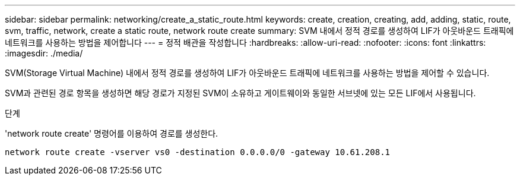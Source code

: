 ---
sidebar: sidebar 
permalink: networking/create_a_static_route.html 
keywords: create, creation, creating, add, adding, static, route, svm, traffic, network, create a static route, network route create 
summary: SVM 내에서 정적 경로를 생성하여 LIF가 아웃바운드 트래픽에 네트워크를 사용하는 방법을 제어합니다 
---
= 정적 배관을 작성합니다
:hardbreaks:
:allow-uri-read: 
:nofooter: 
:icons: font
:linkattrs: 
:imagesdir: ./media/


[role="lead"]
SVM(Storage Virtual Machine) 내에서 정적 경로를 생성하여 LIF가 아웃바운드 트래픽에 네트워크를 사용하는 방법을 제어할 수 있습니다.

SVM과 관련된 경로 항목을 생성하면 해당 경로가 지정된 SVM이 소유하고 게이트웨이와 동일한 서브넷에 있는 모든 LIF에서 사용됩니다.

.단계
'network route create' 명령어를 이용하여 경로를 생성한다.

....
network route create -vserver vs0 -destination 0.0.0.0/0 -gateway 10.61.208.1
....